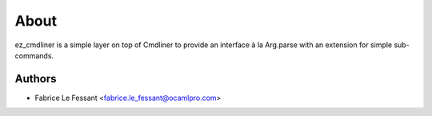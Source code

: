 About
=====

ez_cmdliner is a simple layer on top of Cmdliner to provide an interface
à la Arg.parse with an extension for simple sub-commands.


Authors
-------

* Fabrice Le Fessant <fabrice.le_fessant@ocamlpro.com>
